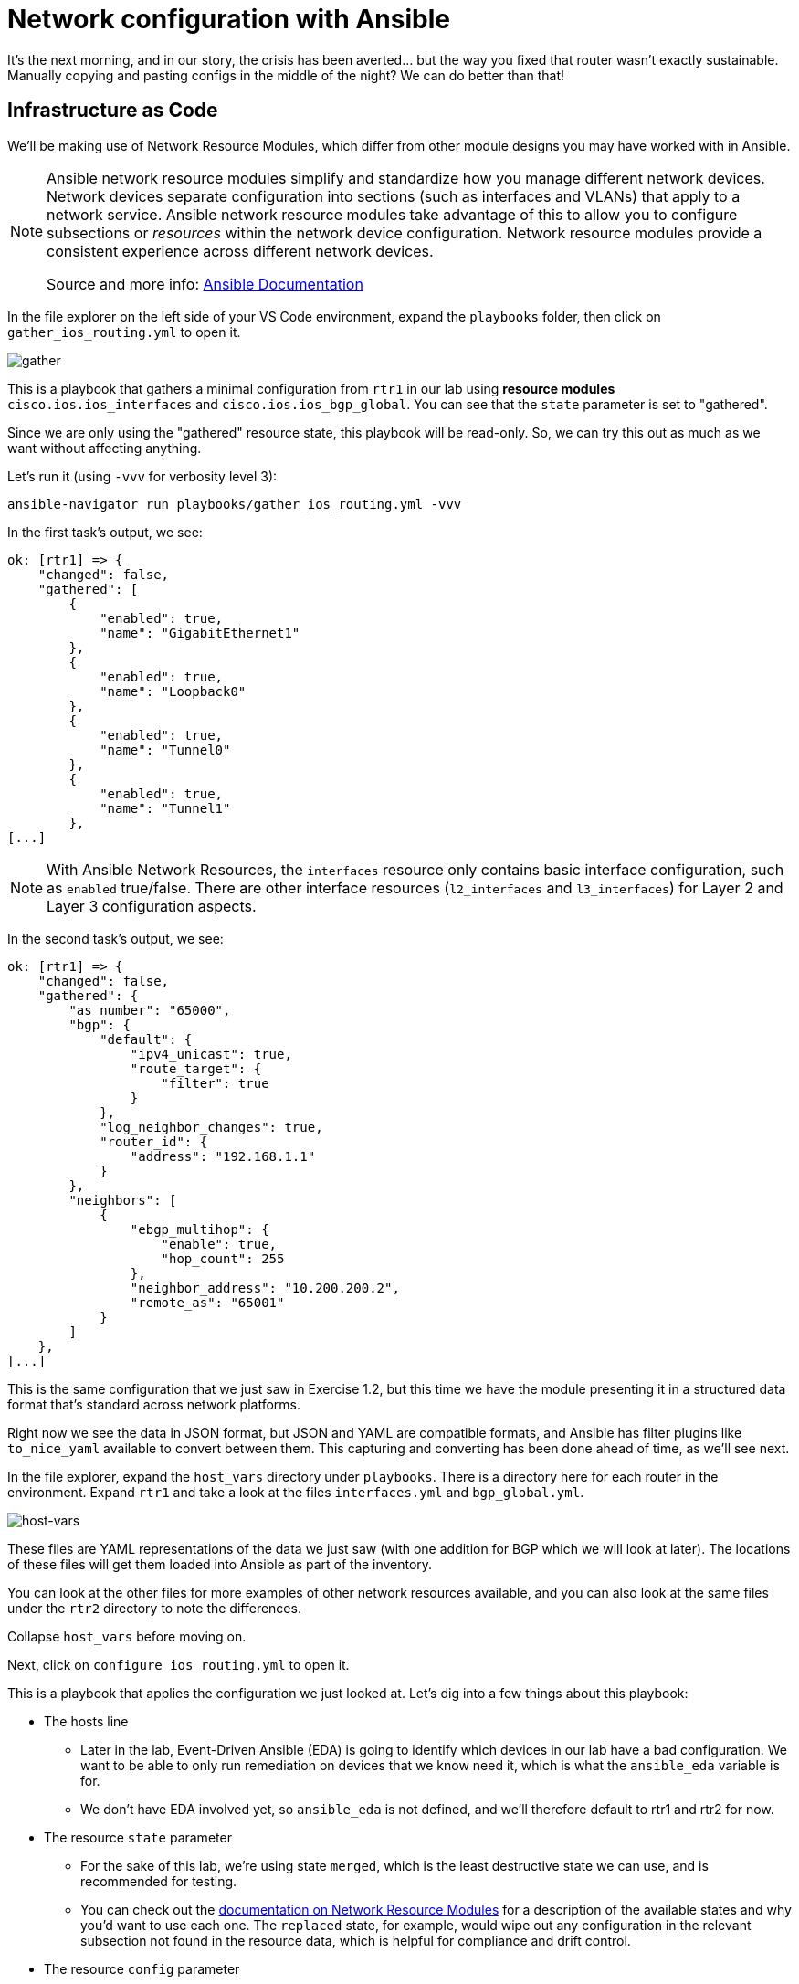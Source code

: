 = Network configuration with Ansible

It's the next morning, and in our story, the crisis has been averted... but the way you fixed that router wasn't exactly sustainable. Manually copying and pasting configs in the middle of the night? We can do better than that!

[#iac]
== Infrastructure as Code

We'll be making use of Network Resource Modules, which differ from other module designs you may have worked with in Ansible.

[NOTE]
====
Ansible network resource modules simplify and standardize how you manage different network devices. Network devices separate configuration into sections (such as interfaces and VLANs) that apply to a network service. Ansible network resource modules take advantage of this to allow you to configure subsections or _resources_ within the network device configuration. Network resource modules provide a consistent experience across different network devices.

Source and more info:  https://docs.ansible.com/ansible/latest/network/user_guide/network_resource_modules.html[Ansible Documentation, window="_blank"]
====

In the file explorer on the left side of your VS Code environment, expand the `playbooks` folder, then click on `gather_ios_routing.yml` to open it.

image::15_gather.png[gather]

This is a playbook that gathers a minimal configuration from `rtr1` in our lab using *resource modules* `cisco.ios.ios_interfaces` and `cisco.ios.ios_bgp_global`. You can see that the `state` parameter is set to "gathered".

Since we are only using the "gathered" resource state, this playbook will be read-only. So, we can try this out as much as we want without affecting anything.

Let's run it (using `-vvv` for verbosity level 3):

[source,bash,role=execute]
----
ansible-navigator run playbooks/gather_ios_routing.yml -vvv
----

In the first task's output, we see:

[source]
----
ok: [rtr1] => {
    "changed": false,
    "gathered": [
        {
            "enabled": true,
            "name": "GigabitEthernet1"
        },
        {
            "enabled": true,
            "name": "Loopback0"
        },
        {
            "enabled": true,
            "name": "Tunnel0"
        },
        {
            "enabled": true,
            "name": "Tunnel1"
        },
[...]
----

NOTE: With Ansible Network Resources, the `interfaces` resource only contains basic interface configuration, such as `enabled` true/false. There are other interface resources (`l2_interfaces` and `l3_interfaces`) for Layer 2 and Layer 3 configuration aspects.

In the second task's output, we see:

[source]
----
ok: [rtr1] => {
    "changed": false,
    "gathered": {
        "as_number": "65000",
        "bgp": {
            "default": {
                "ipv4_unicast": true,
                "route_target": {
                    "filter": true
                }
            },
            "log_neighbor_changes": true,
            "router_id": {
                "address": "192.168.1.1"
            }
        },
        "neighbors": [
            {
                "ebgp_multihop": {
                    "enable": true,
                    "hop_count": 255
                },
                "neighbor_address": "10.200.200.2",
                "remote_as": "65001"
            }
        ]
    },
[...]
----

This is the same configuration that we just saw in Exercise 1.2, but this time we have the module presenting it in a structured data format that's standard across network platforms.

Right now we see the data in JSON format, but JSON and YAML are compatible formats, and Ansible has filter plugins like `to_nice_yaml` available to convert between them. This capturing and converting has been done ahead of time, as we'll see next.

In the file explorer, expand the `host_vars` directory under `playbooks`. There is a directory here for each router in the environment. Expand `rtr1` and take a look at the files `interfaces.yml` and `bgp_global.yml`.

image::14_host-vars.png[host-vars]

These files are YAML representations of the data we just saw (with one addition for BGP which we will look at later). The locations of these files will get them loaded into Ansible as part of the inventory.

You can look at the other files for more examples of other network resources available, and you can also look at the same files under the `rtr2` directory to note the differences.

Collapse `host_vars` before moving on.

Next, click on `configure_ios_routing.yml` to open it.

This is a playbook that applies the configuration we just looked at. Let's dig into a few things about this playbook:

* The hosts line

 ** Later in the lab, Event-Driven Ansible (EDA) is going to identify which devices in our lab have a bad configuration. We want to be able to only run remediation on devices that we know need it, which is what the `ansible_eda` variable is for.

 ** We don't have EDA involved yet, so `ansible_eda` is not defined, and we'll therefore default to rtr1 and rtr2 for now.

* The resource `state` parameter

 ** For the sake of this lab, we're using state `merged`, which is the least destructive state we can use, and is recommended for testing.

 ** You can check out the https://docs.ansible.com/ansible/latest/network/user_guide/network_resource_modules.html[documentation on Network Resource Modules, window="_blank"] for a description of the available states and why you'd want to use each one. The `replaced` state, for example, would wipe out any configuration in the relevant subsection not found in the resource data, which is helpful for compliance and drift control.

* The resource `config` parameter

 ** The module inputs are very minimal, as they reference variable data. This data comes from the inventory, which we just looked at.

[IMPORTANT]
====
This playbook and its resource data represent an *Infrastructure as Code* approach to managing the configuration on our routers. The `host_vars` files we looked at will be our *source of truth* for this lab's network configuration.

We want to treat this code as the definitive source for what the router configurations should be, regardless of what's currently applied. With a source of truth in place, if you want to make a change, you modify the source of truth, not the device directly. Automation is responsible for reconciling the two.
====

Let's run this playbook a couple of times.

For our first run, use the following command (using `-vv` for verbosity level 2):

[source,bash,role=execute]
----
ansible-navigator run playbooks/configure_ios_routing.yml -vv
----

We should see the first task report `ok` - so nothing changed. But the in the second task's output, you should see something like below:

[source,textinfo]
----
changed: [rtr1] \=> {"after": {"as_number": "65000", "bgp": {"default": {"ipv4_unicast": true, "route_target": {"filter": true}}, "log_neighbor_changes": true, "router_id": {"address": "192.168.1.1"}}, "neighbors": [{"neighbor_address": "10.200.200.2", "remote_as": "65001"}]}, "before": {"as_number": "65000", "bgp": {"default": {"ipv4_unicast": true, "route_target": {"filter": true}}, "log_neighbor_changes": true, "router_id": {"address": "192.168.1.1"}}, "neighbors": [{"neighbor_address": "10.200.200.2", "remote_as": "65001"}]}, "changed": true, "commands": ["router bgp 65000", "timers bgp 5 15"]}
----

Refer to the `commands` output at the end (scroll all the way right in the box above) to see that the resource module was able to figure out which commands needed to be run to accomplish the configuration, even though our configuration data is stored as YAML. We were only missing the `timers` part. This is for the lab so that BGP can more quickly tell when something is wrong, and we'll be making use of that later.

Run the playbook again and drop the verbosity:

[source,bash,role=execute]
----
ansible-navigator run playbooks/configure_ios_routing.yml
----

This time both of the tasks report `ok`. This means that our live configuration still matches our source of truth. It also means that the playbook is *idempotent*, meaning that we can run this playbook as many times as we want without applying any change, as long as the configuration stays correct.

[#recover]
== Recovering from a misconfiguration

Time to break things. Let's start by logging into `rtr1` over SSH and looking at the output of a couple commands.

Run the following:

[source,bash,role=execute]
----
ssh rtr1
----

[source,bash,role=execute]
----
show ip interface brief
----

Example output:

[source]
----
rtr1#show ip interface brief 
Interface              IP-Address      OK? Method Status                Protocol
GigabitEthernet1       172.16.147.219  YES DHCP   up                    up      
Loopback0              192.168.1.1     YES manual up                    up      
Tunnel0                10.100.100.1    YES manual up                    up      
Tunnel1                10.200.200.1    YES manual up                    up      
VirtualPortGroup0      192.168.35.101  YES TFTP   up                    up      
----

We can see that all of the interfaces on the router are up, including `Tunnel0`, which we identified earlier as being involved in OSPF. Let's look at that next.

Run the following:

[source,bash,role=execute]
----
show ip ospf neighbor
----

Expected output:

[source]
----
rtr1#show ip ospf neighbor 

Neighbor ID     Pri   State           Dead Time   Address         Interface
192.168.3.3       0   FULL/  -        00:00:30    10.100.100.2    Tunnel0
----

Again we see the importance of `Tunnel0`. What happens if `Tunnel0` gets shut down? Let's find out.

Run the following commands:

[source,role=execute]
----
configure terminal
interface Tunnel0
shutdown
end
----

TIP: When copy/pasting multi-line blocks like this in the terminal, all lines except the last one will automatically be issued. Be sure to hit [Enter] after pasting so that all lines are issued.

Check to see that the interface came down:

[source,bash,role=execute]
----
show ip interface brief
----

Example output:

[source]
----
rtr1#show ip interface brief
Interface              IP-Address      OK? Method Status                Protocol
GigabitEthernet1       172.16.147.219  YES DHCP   up                    up      
Loopback0              192.168.1.1     YES manual up                    up      
Tunnel0                10.100.100.1    YES manual administratively down down    
Tunnel1                10.200.200.1    YES manual up                    up      
VirtualPortGroup0      192.168.35.101  YES TFTP   up                    up       
----

And see its effect on OSPF:

[source,role=execute]
----
show ip ospf neighbor
----

You get no output from running this command, which is not good. We should turn `Tunnel0` back on. But, rather than doing that manually, we can have Ansible get us back to a known-good state.

Exit out of the SSH session and run the configuration playbook that we were running before.

[source,role=execute]
----
exit
----

[source,bash,role=execute]
----
ansible-navigator run playbooks/configure_ios_routing.yml
----

We should get `changed` reported only on rtr1 and only on the interface configuration task.

[source]
----
[student@ansible-1 telemetry]$ ansible-navigator run playbooks/configure_ios_routing.yml

PLAY [Configure IOS Routing] **********************************************************************************

TASK [Apply interfaces config] ********************************************************************************
ok: [rtr2]
changed: [rtr1]

TASK [Apply BGP Global config] ********************************************************************************
ok: [rtr1]
ok: [rtr2]

PLAY RECAP ****************************************************************************************************
rtr1                       : ok=2    changed=1    unreachable=0    failed=0    skipped=0    rescued=0    ignored=0   
rtr2                       : ok=2    changed=0    unreachable=0    failed=0    skipped=0    rescued=0    ignored=0   
----

SSH back into rtr1 and check the interface state again.

[source,bash,role=execute]
----
ssh rtr1
----

[source,bash,role=execute]
----
show ip interface brief
----

[source,role=execute]
----
show ip ospf neighbor
----

We should see that our state is back to normal. This shows us that we can use this playbook to recover from misconfiguration issues.

Exit your SSH session before moving on.

[source,role=execute]
----
exit
----
